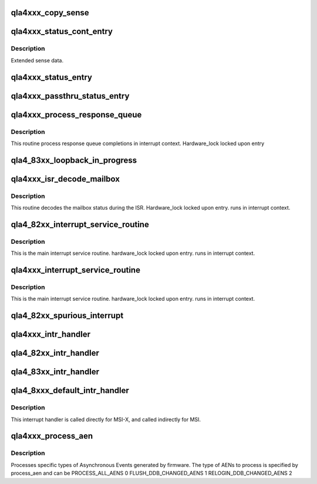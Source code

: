 .. -*- coding: utf-8; mode: rst -*-
.. src-file: drivers/scsi/qla4xxx/ql4_isr.c

.. _`qla4xxx_copy_sense`:

qla4xxx_copy_sense
==================

.. c:function:: void qla4xxx_copy_sense(struct scsi_qla_host *ha, struct status_entry *sts_entry, struct srb *srb)

    copy sense data into cmd sense buffer

    :param struct scsi_qla_host \*ha:
        Pointer to host adapter structure.

    :param struct status_entry \*sts_entry:
        Pointer to status entry structure.

    :param struct srb \*srb:
        Pointer to srb structure.

.. _`qla4xxx_status_cont_entry`:

qla4xxx_status_cont_entry
=========================

.. c:function:: void qla4xxx_status_cont_entry(struct scsi_qla_host *ha, struct status_cont_entry *sts_cont)

    Process a Status Continuations entry.

    :param struct scsi_qla_host \*ha:
        SCSI driver HA context

    :param struct status_cont_entry \*sts_cont:
        Entry pointer

.. _`qla4xxx_status_cont_entry.description`:

Description
-----------

Extended sense data.

.. _`qla4xxx_status_entry`:

qla4xxx_status_entry
====================

.. c:function:: void qla4xxx_status_entry(struct scsi_qla_host *ha, struct status_entry *sts_entry)

    processes status IOCBs

    :param struct scsi_qla_host \*ha:
        Pointer to host adapter structure.

    :param struct status_entry \*sts_entry:
        Pointer to status entry structure.

.. _`qla4xxx_passthru_status_entry`:

qla4xxx_passthru_status_entry
=============================

.. c:function:: void qla4xxx_passthru_status_entry(struct scsi_qla_host *ha, struct passthru_status *sts_entry)

    processes passthru status IOCBs (0x3C)

    :param struct scsi_qla_host \*ha:
        Pointer to host adapter structure.

    :param struct passthru_status \*sts_entry:
        Pointer to status entry structure.

.. _`qla4xxx_process_response_queue`:

qla4xxx_process_response_queue
==============================

.. c:function:: void qla4xxx_process_response_queue(struct scsi_qla_host *ha)

    process response queue completions

    :param struct scsi_qla_host \*ha:
        Pointer to host adapter structure.

.. _`qla4xxx_process_response_queue.description`:

Description
-----------

This routine process response queue completions in interrupt context.
Hardware_lock locked upon entry

.. _`qla4_83xx_loopback_in_progress`:

qla4_83xx_loopback_in_progress
==============================

.. c:function:: int qla4_83xx_loopback_in_progress(struct scsi_qla_host *ha)

    Is loopback in progress?

    :param struct scsi_qla_host \*ha:
        Pointer to host adapter structure.

.. _`qla4xxx_isr_decode_mailbox`:

qla4xxx_isr_decode_mailbox
==========================

.. c:function:: void qla4xxx_isr_decode_mailbox(struct scsi_qla_host *ha, uint32_t mbox_status)

    decodes mailbox status

    :param struct scsi_qla_host \*ha:
        Pointer to host adapter structure.

    :param uint32_t mbox_status:
        *undescribed*

.. _`qla4xxx_isr_decode_mailbox.description`:

Description
-----------

This routine decodes the mailbox status during the ISR.
Hardware_lock locked upon entry. runs in interrupt context.

.. _`qla4_82xx_interrupt_service_routine`:

qla4_82xx_interrupt_service_routine
===================================

.. c:function:: void qla4_82xx_interrupt_service_routine(struct scsi_qla_host *ha, uint32_t intr_status)

    isr

    :param struct scsi_qla_host \*ha:
        pointer to host adapter structure.

    :param uint32_t intr_status:
        *undescribed*

.. _`qla4_82xx_interrupt_service_routine.description`:

Description
-----------

This is the main interrupt service routine.
hardware_lock locked upon entry. runs in interrupt context.

.. _`qla4xxx_interrupt_service_routine`:

qla4xxx_interrupt_service_routine
=================================

.. c:function:: void qla4xxx_interrupt_service_routine(struct scsi_qla_host *ha, uint32_t intr_status)

    isr

    :param struct scsi_qla_host \*ha:
        pointer to host adapter structure.

    :param uint32_t intr_status:
        *undescribed*

.. _`qla4xxx_interrupt_service_routine.description`:

Description
-----------

This is the main interrupt service routine.
hardware_lock locked upon entry. runs in interrupt context.

.. _`qla4_82xx_spurious_interrupt`:

qla4_82xx_spurious_interrupt
============================

.. c:function:: void qla4_82xx_spurious_interrupt(struct scsi_qla_host *ha, uint8_t reqs_count)

    processes spurious interrupt

    :param struct scsi_qla_host \*ha:
        pointer to host adapter structure.

    :param uint8_t reqs_count:
        .

.. _`qla4xxx_intr_handler`:

qla4xxx_intr_handler
====================

.. c:function:: irqreturn_t qla4xxx_intr_handler(int irq, void *dev_id)

    hardware interrupt handler.

    :param int irq:
        Unused

    :param void \*dev_id:
        Pointer to host adapter structure

.. _`qla4_82xx_intr_handler`:

qla4_82xx_intr_handler
======================

.. c:function:: irqreturn_t qla4_82xx_intr_handler(int irq, void *dev_id)

    hardware interrupt handler.

    :param int irq:
        Unused

    :param void \*dev_id:
        Pointer to host adapter structure

.. _`qla4_83xx_intr_handler`:

qla4_83xx_intr_handler
======================

.. c:function:: irqreturn_t qla4_83xx_intr_handler(int irq, void *dev_id)

    hardware interrupt handler.

    :param int irq:
        Unused

    :param void \*dev_id:
        Pointer to host adapter structure

.. _`qla4_8xxx_default_intr_handler`:

qla4_8xxx_default_intr_handler
==============================

.. c:function:: irqreturn_t qla4_8xxx_default_intr_handler(int irq, void *dev_id)

    hardware interrupt handler.

    :param int irq:
        Unused

    :param void \*dev_id:
        Pointer to host adapter structure

.. _`qla4_8xxx_default_intr_handler.description`:

Description
-----------

This interrupt handler is called directly for MSI-X, and
called indirectly for MSI.

.. _`qla4xxx_process_aen`:

qla4xxx_process_aen
===================

.. c:function:: void qla4xxx_process_aen(struct scsi_qla_host *ha, uint8_t process_aen)

    processes AENs generated by firmware

    :param struct scsi_qla_host \*ha:
        pointer to host adapter structure.

    :param uint8_t process_aen:
        type of AENs to process

.. _`qla4xxx_process_aen.description`:

Description
-----------

Processes specific types of Asynchronous Events generated by firmware.
The type of AENs to process is specified by process_aen and can be
PROCESS_ALL_AENS         0
FLUSH_DDB_CHANGED_AENS   1
RELOGIN_DDB_CHANGED_AENS 2

.. This file was automatic generated / don't edit.

